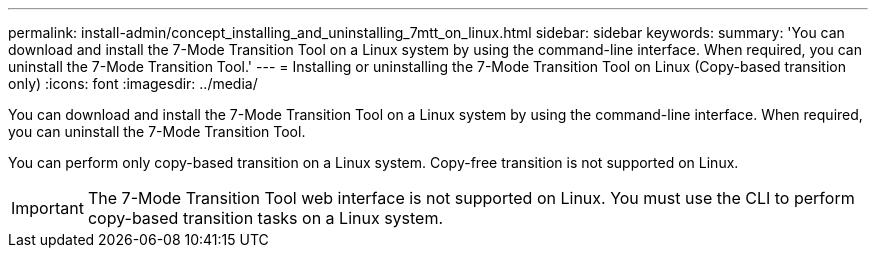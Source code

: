 ---
permalink: install-admin/concept_installing_and_uninstalling_7mtt_on_linux.html
sidebar: sidebar
keywords: 
summary: 'You can download and install the 7-Mode Transition Tool on a Linux system by using the command-line interface. When required, you can uninstall the 7-Mode Transition Tool.'
---
= Installing or uninstalling the 7-Mode Transition Tool on Linux (Copy-based transition only)
:icons: font
:imagesdir: ../media/

[.lead]
You can download and install the 7-Mode Transition Tool on a Linux system by using the command-line interface. When required, you can uninstall the 7-Mode Transition Tool.

You can perform only copy-based transition on a Linux system. Copy-free transition is not supported on Linux.

IMPORTANT: The 7-Mode Transition Tool web interface is not supported on Linux. You must use the CLI to perform copy-based transition tasks on a Linux system.
